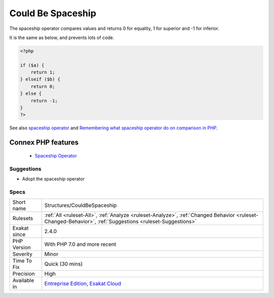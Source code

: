 .. _structures-couldbespaceship:


.. _could-be-spaceship:

Could Be Spaceship
++++++++++++++++++

.. meta::
	:description:
		Could Be Spaceship: The spaceship operator compares values and returns 0 for equality, 1 for superior and -1 for inferior.
	:twitter:card: summary_large_image
	:twitter:site: @exakat
	:twitter:title: Could Be Spaceship
	:twitter:description: Could Be Spaceship: The spaceship operator compares values and returns 0 for equality, 1 for superior and -1 for inferior
	:twitter:creator: @exakat
	:twitter:image:src: https://www.exakat.io/wp-content/uploads/2020/06/logo-exakat.png
	:og:image: https://www.exakat.io/wp-content/uploads/2020/06/logo-exakat.png
	:og:title: Could Be Spaceship
	:og:type: article
	:og:description: The spaceship operator compares values and returns 0 for equality, 1 for superior and -1 for inferior
	:og:url: https://exakat.readthedocs.io/en/latest/Reference/Rules/Could Be Spaceship.html
	:og:locale: en

.. raw:: html


	<script type="application/ld+json">{"@context":"https:\/\/schema.org","@graph":[{"@type":"WebPage","@id":"https:\/\/php-tips.readthedocs.io\/en\/latest\/Reference\/Rules\/Structures\/CouldBeSpaceship.html","url":"https:\/\/php-tips.readthedocs.io\/en\/latest\/Reference\/Rules\/Structures\/CouldBeSpaceship.html","name":"Could Be Spaceship","isPartOf":{"@id":"https:\/\/www.exakat.io\/"},"datePublished":"Fri, 10 Jan 2025 09:46:18 +0000","dateModified":"Fri, 10 Jan 2025 09:46:18 +0000","description":"The spaceship operator compares values and returns 0 for equality, 1 for superior and -1 for inferior","inLanguage":"en-US","potentialAction":[{"@type":"ReadAction","target":["https:\/\/exakat.readthedocs.io\/en\/latest\/Could Be Spaceship.html"]}]},{"@type":"WebSite","@id":"https:\/\/www.exakat.io\/","url":"https:\/\/www.exakat.io\/","name":"Exakat","description":"Smart PHP static analysis","inLanguage":"en-US"}]}</script>

The spaceship operator compares values and returns 0 for equality, 1 for superior and -1 for inferior. 

It is the same as below, and prevents lots of code.

.. code-block:: php
   
   <?php
   
   if ($a) {
       return 1;
   } elseif ($b) {
       return 0;
   } else {
       return -1;
   }
   ?>

See also `spaceship operator <https://www.php.net/manual/en/migration70.new-features.php#migration70.new-features.spaceship-op>`_ and `Remembering what spaceship operator do on comparison in PHP <https://www.amitmerchant.com/remembering-what-spaceship-operator-do-comparison-php/>`_.

Connex PHP features
-------------------

  + `Spaceship Operator <https://php-dictionary.readthedocs.io/en/latest/dictionary/spaceship.ini.html>`_


Suggestions
___________

* Adopt the spaceship operator




Specs
_____

+--------------+----------------------------------------------------------------------------------------------------------------------------------------------------------+
| Short name   | Structures/CouldBeSpaceship                                                                                                                              |
+--------------+----------------------------------------------------------------------------------------------------------------------------------------------------------+
| Rulesets     | :ref:`All <ruleset-All>`, :ref:`Analyze <ruleset-Analyze>`, :ref:`Changed Behavior <ruleset-Changed-Behavior>`, :ref:`Suggestions <ruleset-Suggestions>` |
+--------------+----------------------------------------------------------------------------------------------------------------------------------------------------------+
| Exakat since | 2.4.0                                                                                                                                                    |
+--------------+----------------------------------------------------------------------------------------------------------------------------------------------------------+
| PHP Version  | With PHP 7.0 and more recent                                                                                                                             |
+--------------+----------------------------------------------------------------------------------------------------------------------------------------------------------+
| Severity     | Minor                                                                                                                                                    |
+--------------+----------------------------------------------------------------------------------------------------------------------------------------------------------+
| Time To Fix  | Quick (30 mins)                                                                                                                                          |
+--------------+----------------------------------------------------------------------------------------------------------------------------------------------------------+
| Precision    | High                                                                                                                                                     |
+--------------+----------------------------------------------------------------------------------------------------------------------------------------------------------+
| Available in | `Entreprise Edition <https://www.exakat.io/entreprise-edition>`_, `Exakat Cloud <https://www.exakat.io/exakat-cloud/>`_                                  |
+--------------+----------------------------------------------------------------------------------------------------------------------------------------------------------+


